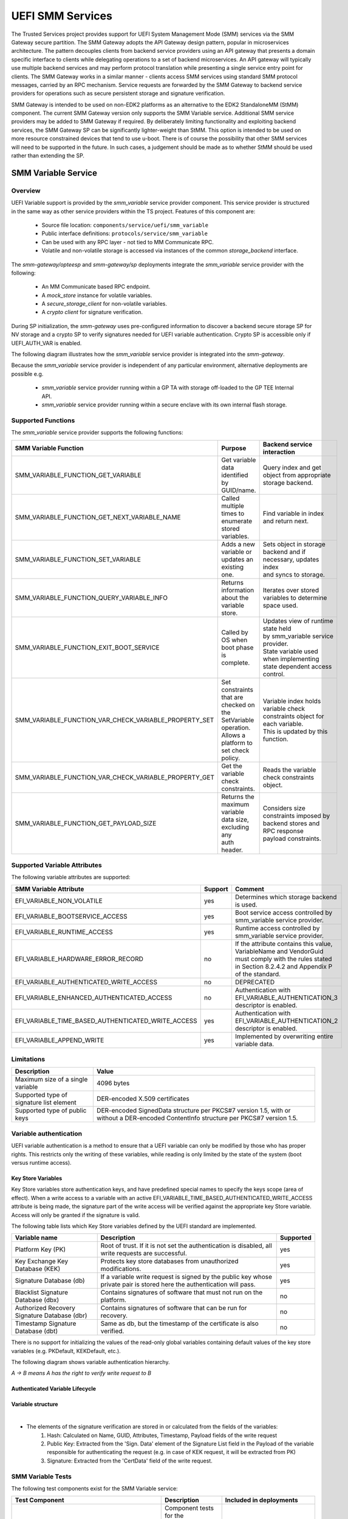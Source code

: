 UEFI SMM Services
=================
The Trusted Services project provides support for UEFI System Management Mode (SMM) services via the
SMM Gateway secure partition. The SMM Gateway adopts the API Gateway design pattern, popular in
microservices architecture. The pattern decouples clients from backend service providers using an
API gateway that presents a domain specific interface to clients while delegating operations to a
set of backend microservices. An API gateway will typically use multiple backend services and may
perform protocol translation while presenting a single service entry point for clients. The SMM
Gateway works in a similar manner - clients access SMM services using standard SMM protocol messages,
carried by an RPC mechanism. Service requests are forwarded by the SMM Gateway to backend service
providers for operations such as secure persistent storage and signature verification.

SMM Gateway is intended to be used on non-EDK2 platforms as an alternative to the EDK2 StandaloneMM
(StMM) component. The current SMM Gateway version only supports the SMM Variable service. Additional
SMM service providers may be added to SMM Gateway if required. By deliberately limiting functionality
and exploiting backend services, the SMM Gateway SP can be significantly lighter-weight than StMM.
This option is intended to be used on more resource constrained devices that tend to use u-boot.
There is of course the possibility that other SMM services will need to be supported in the future.
In such cases, a judgement should be made as to whether StMM should be used rather than extending the SP.

.. uml:: uml/SmmGatewayOverview.puml

SMM Variable Service
--------------------
Overview
''''''''
UEFI Variable support is provided by the *smm_variable* service provider component. This service provider
is structured in the same way as other service providers within the TS project. Features of this
component are:

  * Source file location:  ``components/service/uefi/smm_variable``
  * Public interface definitions: ``protocols/service/smm_variable``
  * Can be used with any RPC layer - not tied to MM Communicate RPC.
  * Volatile and non-volatile storage is accessed via instances of the common *storage_backend* interface.

The *smm-gateway/opteesp* and *smm-gateway/sp* deployments integrate the *smm_variable* service provider with the following:

  * An MM Communicate based RPC endpoint.
  * A *mock_store* instance for volatile variables.
  * A *secure_storage_client* for non-volatile variables.
  * A *crypto client* for signature verification.

During SP initialization, the *smm-gateway* uses pre-configured information to discover a backend secure
storage SP for NV storage and a crypto SP to verify signatures needed for UEFI variable authentication.
Crypto SP is accessible only if UEFI_AUTH_VAR is enabled.

The following diagram illustrates how the *smm_variable* service provider is integrated into the *smm-gateway*.

.. image:: image/smm-gateway-layers.svg

Because the *smm_variable* service provider is independent of any particular environment, alternative deployments
are possible e.g.

  * *smm_variable* service provider running within a GP TA with storage off-loaded to the GP TEE Internal API.
  * *smm_variable* service provider running within a secure enclave with its own internal flash storage.

Supported Functions
'''''''''''''''''''
The *smm_variable* service provider supports the following functions:

.. list-table::
  :header-rows: 1

  * - SMM Variable Function
    - Purpose
    - Backend service interaction
  * - SMM_VARIABLE_FUNCTION_GET_VARIABLE
    - Get variable data identified by GUID/name.
    - Query index and get object from appropriate storage backend.
  * - SMM_VARIABLE_FUNCTION_GET_NEXT_VARIABLE_NAME
    - Called multiple times to enumerate stored variables.
    - Find variable in index and return next.
  * - SMM_VARIABLE_FUNCTION_SET_VARIABLE
    - Adds a new variable or updates an existing one.
    - | Sets object in storage backend and if necessary, updates index
      | and syncs to storage.
  * - SMM_VARIABLE_FUNCTION_QUERY_VARIABLE_INFO
    - Returns information about the variable store.
    - Iterates over stored variables to determine space used.
  * - SMM_VARIABLE_FUNCTION_EXIT_BOOT_SERVICE
    - Called by OS when boot phase is complete.
    - | Updates view of runtime state held by smm_variable service provider.
      | State variable used when implementing state dependent access control.
  * - SMM_VARIABLE_FUNCTION_VAR_CHECK_VARIABLE_PROPERTY_SET
    - | Set constraints that are checked on the SetVariable operation.
      | Allows a platform to set check policy.
    - | Variable index holds variable check constraints object for each variable.
      | This is updated by this function.
  * - SMM_VARIABLE_FUNCTION_VAR_CHECK_VARIABLE_PROPERTY_GET
    - Get the variable check constraints.
    - Reads the variable check constraints object.
  * - SMM_VARIABLE_FUNCTION_GET_PAYLOAD_SIZE
    - | Returns the maximum variable data size, excluding any
      | auth header.
    - | Considers size constraints imposed by backend stores and RPC response
      | payload constraints.

Supported Variable Attributes
'''''''''''''''''''''''''''''
The following variable attributes are supported:

.. list-table::
  :widths: 3 1 3
  :header-rows: 1

  * - SMM Variable Attribute
    - Support
    - Comment
  * - EFI_VARIABLE_NON_VOLATILE
    - yes
    - Determines which storage backend is used.
  * - EFI_VARIABLE_BOOTSERVICE_ACCESS
    - yes
    - Boot service access controlled by smm_variable service provider.
  * - EFI_VARIABLE_RUNTIME_ACCESS
    - yes
    - Runtime access controlled by smm_variable service provider.
  * - EFI_VARIABLE_HARDWARE_ERROR_RECORD
    - no
    - If the attribute contains this value, VariableName and VendorGuid must comply with the rules
      stated in Section 8.2.4.2 and Appendix P of the standard.
  * - EFI_VARIABLE_AUTHENTICATED_WRITE_ACCESS
    - no
    - DEPRECATED
  * - EFI_VARIABLE_ENHANCED_AUTHENTICATED_ACCESS
    - no
    - Authentication with EFI_VARIABLE_AUTHENTICATION_3 descriptor is enabled.
  * - EFI_VARIABLE_TIME_BASED_AUTHENTICATED_WRITE_ACCESS
    - yes
    - Authentication with EFI_VARIABLE_AUTHENTICATION_2 descriptor is enabled.
  * - EFI_VARIABLE_APPEND_WRITE
    - yes
    - Implemented by overwriting entire variable data.

Limitations
'''''''''''

.. list-table::
  :header-rows: 1

  * - Description
    - Value
  * - Maximum size of a single variable
    - 4096 bytes
  * - Supported type of signature list element
    - DER-encoded X.509 certificates
  * - Supported type of public keys
    - DER-encoded SignedData structure per PKCS#7 version 1.5, with or without a DER-encoded
      ContentInfo structure per PKCS#7 version 1.5.

Variable authentication
'''''''''''''''''''''''

UEFI variable authentication is a method to ensure that a UEFI variable can only be modified
by those who has proper rights. This restricts only the writing of these variables, while reading
is only limited by the state of the system (boot versus runtime access).

Key Store Variables
```````````````````
Key Store variables store authentication keys, and have predefined special names to specify the
keys scope (area of effect). When a write access to a variable with an active
EFI_VARIABLE_TIME_BASED_AUTHENTICATED_WRITE_ACCESS attribute is being made, the signature part of
the write access will be verified against the appropriate key Store variable.
Access will only be granted if the signature is valid.

The following table lists which Key Store variables defined by the UEFI standard are implemented.

.. list-table::
  :header-rows: 1

  * - Variable name
    - Description
    - Supported
  * - Platform Key (PK)
    - Root of trust. If it is not set the authentication is disabled, all write requests are successful.
    - yes
  * - Key Exchange Key Database (KEK)
    - Protects key store databases from unauthorized modifications.
    - yes
  * - Signature Database (db)
    - If a variable write request is signed by the public key whose private pair is
      stored here the authentication will pass.
    - yes
  * - Blacklist Signature Database (dbx)
    - Contains signatures of software that must not run on the platform.
    - no
  * - Authorized Recovery Signature Database (dbr)
    - Contains signatures of software that can be run for recovery.
    - no
  * - Timestamp Signature Database (dbt)
    - Same as db, but the timestamp of the certificate is also verified.
    - no

There is no support for initializing the values of the read-only global variables containing
default values of the key store variables (e.g. PKDefault, KEKDefault, etc.).

The following diagram shows variable authentication hierarchy.

*A → B means A has the right to verify write request to B*

.. uml::

    @startuml
    [PK]  --> [PK]
    [PK]  --> [KEK]
    [PK]  --> [db]
    [KEK] --> [db]
    [db]  --> [Common Variable]
    @enduml

Authenticated Variable Lifecycle
````````````````````````````````

.. uml::

    @startuml

    start
    if (Is authentication enabled?)
        if (Enable authentication?) then (yes)
            :Key Provision
            {{
                hide empty description

                state "Set PK" as keyprovision1
                state "Set KEK (write request must be signed by PK)" as keyprovision2
                state "Set db (write request must be signed with PK or KEK)" as keyprovision3

                keyprovision1 --> keyprovision2
                keyprovision2 --> keyprovision3
            }}
            ;
        endif
    else (yes)
        switch (Request)
        case (Clear store\n(disable authentication))
            :Clear Store
            {{
                hide empty description

                state "Delete PK (write request must be signed with PK)" as delete1
                state "Delete KEK or db (authentication is disabled, so signature is not verified)" as delete2

                delete1 --> delete2
            }}
            ;
        case (Update keys)
            :Key Update
            {{
                hide empty description

                state "Set PK (write request must be signed by original PK)" as keyupdate1
                state "Set KEK (write request must be signed by new PK)" as keyupdate2
                state "Set db (write request must be signed with new PK or new KEK)" as keyupdate3

                keyupdate1 --> keyupdate2
                keyupdate2 --> keyupdate3
            }}
            ;
        case (Reset factory keys)

            skinparam partitionBorderColor red
            partition "**NOT IMPLEMENTED**" {
                switch (Recovery method)
                case ()
                    :Using Setup Mode
                    {{
                        hide empty description

                        state "Enter Setup Mode to disable authentication" as recovery1
                        state "Delete PK, KEK, db (signatures are not verified in this mode)" as recovery2
                        state "Leave setup mode, but authentication is still disabled, because PK is empty" as recovery3

                        recovery1 -->recovery2
                        recovery2 -->recovery3
                    }}
                    ;
                case ()
                    :Using default keystores (PKdefault, KEKDefault, dbDefault);

                endswitch
            }

        case(None)
        endswitch
    endif

    end

    @enduml

Variable structure
``````````````````

.. image:: image/uefi-variable-structure.svg

|

* The elements of the signature verification are stored in or calculated from the fields of the variables:
    #. Hash: Calculated on Name, GUID, Attributes, Timestamp, Payload fields of the write request
    #. Public Key: Extracted from the 'Sign. Data' element of the Signature List field in the Payload
       of the variable responsible for authenticating the request
       (e.g. in case of KEK request, it will be extracted from PK)
    #. Signature: Extracted from the 'CertData' field of the write request.

SMM Variable Tests
''''''''''''''''''
The following test components exist for the SMM Variable service:

.. list-table::
  :header-rows: 1

  * - Test Component
    - Description
    - Included in deployments
  * - ``component/service/uefi/smm_variable/backend/test``
    - | Component tests for the variable_index and variable_store backend
      | components. Can be run in a native PC environment.
    - ``deployments/component-test/*``
  * - ``component/service/uefi/smm_variable/test/service``
    - | End-to-end service level tests that call service operations from
      | the perspective of a client.  Can be run in a native PC environment
      | or on the Arm target platform.
    - | ``deployments/ts-service-test/*``
      | ``deployments/uefi-test/*``

SMM Gateway Build Configuration
-------------------------------
The smm-gateway SP image may be built using the default configuration parameters defined
within relevant source files. In practice, it is likely that at least some configuration
values will need to be overridden. The following table lists build-time configuration
parameters that may be overridden by global C pre-processor defines.

.. list-table::
  :widths: 2 2 2 1
  :header-rows: 1

  * - Config define
    - Usage
    - File
    - Default value
  * - SMM_GATEWAY_MAX_UEFI_VARIABLES
    - Maximum number of variables
    - ``deployments/smm-gateway/common/smm_gateway.c``
    - 40
  * - UEFI_MAX_VARIABLE_SIZE
    - Maximum size of the uefi variables in bytes
    - ``components/service/uefi/smm_variable/backend/uefi_variable_store.c``
    - 4096
  * - SMM_GATEWAY_NV_STORE_SN
    - The service ID for the backend NV variable store
    - ``deployments/smm-gateway/common/smm_gateway.c``
    - Protected Storage SP
  * - SMM_GATEWAY_CRYPTO_SN
    - The service ID for the crypto backend
    - ``deployments/smm-gateway/common/smm_gateway.c``
    - Crypto SP
  * - UEFI_AUTH_VAR
    - Enables or disables UEFI variable authentication
    - ``components/service/uefi/smm_variable/backend/uefi_variable_store.c``
    - OFF

MM Communicate RPC Layer
------------------------
To maintain compatibility with existing SMM service clients, an MM Communicate based RPC
layer has been developed that uses the same 'carveout' buffer scheme as StMM. When SMM
Gateway is used instead of StMM, existing SMM variable clients should interoperate seamlessly.
The MM Communicate RPC components implement the standard TS RPC interfaces and can be used as
a general purpose RPC for calls from normal world to secure world. The following MM Communicate
RPC components have been added:

  * ``components/rpc/mm_communicate/endpoint/sp`` - an RPC endpoint that handles FFA direct
    calls with MM Communicate and SMM message carried in a shared 'carveout' buffer. Call requests
    are demultiplexed to the appropriate service interface based on the service GUID carried in
    the MM Communicate header.  Suitable for use in SP deployments.
  * ``components/rpc/mm_communicate/caller/linux`` - an RPC caller that calls service operations
    associated with the destination service interface from Linux user-space. Uses the MM Communicate
    protocol, sent over FFA using the Debug FFA kernel driver.  Service level tests that run against
    the SMM Gateway use this RPC caller for invoking SMM service operations.

The following register mapping is assumed for FFA based direct calls to an SP that handles the MM
Communicate RPC protocol:

.. list-table::
  :widths: 1 2 2 2
  :header-rows: 1

  * - Registers
    - FF-A layer
    - MM_COMMUNICATE Request
    - MM_COMMUNICATE Response
  * - W0
    - Function ID
    - | FFA_MSG_SEND_DIRECT_REQ
      | (0x8400006F/0xC400006F)
    - | FFA_MSG_SEND_DIRECT_RESP
      | (0x84000070/0xC4000070)
  * - W1
    - Source/Destination ID
    - Source/Destination ID
    - Source/Destination ID
  * - W2/X2
    - Reserved
    - 0x00000000
    - 0x00000000
  * - W3/X3
    - Parameter[0]
    - Data offset in the MM communication buffer
    - SUCCESS/[MM communicate error code]
  * - W4/X4
    - Parameter[1]
    - 0x00000000
    - 0x00000000
  * - W5/X5
    - Parameter[2]
    - 0x00000000
    - 0x00000000
  * - W6/X6
    - Parameter[3]
    - 0x00000000
    - 0x00000000
  * - W7/X7
    - Parameter[4]
    - 0x00000000
    - 0x00000000

--------------

*Copyright (c) 2021-2024, Arm Limited and Contributors. All rights reserved.*

SPDX-License-Identifier: BSD-3-Clause
